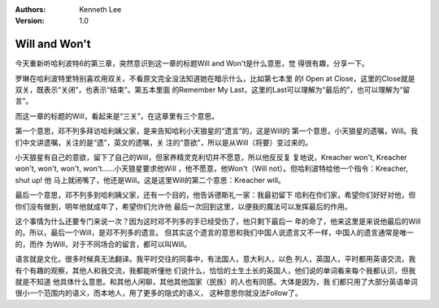 .. Kenneth Lee 版权所有 2018-2020

:Authors: Kenneth Lee
:Version: 1.0

Will and Won't
***************

今天重新听哈利波特6的第三章，突然意识到这一章的标题Will and Won't是什么意思，觉
得很有趣，分享一下。

罗琳在哈利波特里特别喜欢用双关，不看原文完全没法知道她在暗示什么，比如第七本里
的I Open at Close，这里的Close就是双关，既表示“关闭”，也表示“结束”。第五本里面
的Remember My Last，这里的Last可以理解为“最后的”，也可以理解为“留言”。

而这一章的标题的Will，看起来是“三关”，在这章里有三个意思。

第一个意思，邓不列多拜访哈利姨父家，是来告知哈利小天狼星的“遗言”的，这是Will的
第一个意思，小天狼星的遗嘱，Will。我们中文讲遗嘱，关注的是“遗”，英文的遗嘱，关
注的“意欲”，所以是从Will（将要）变过来的。

小天狼星有自己的意欲，留下了自己的Will，但家养精灵克利切并不愿意，所以他反反复
复地说，Kreacher won't, Kreacher won't, won't, won't, won't……小天狼星要求他Will
，他不愿意，他Won't（Will not）。但哈利波特给他一个指令：Kreacher, shut up! 他
马上就闭嘴了，他还是Will。这是这里Will的第二个意思：Kreacher will。

最后一个意思，邓不列多到哈利姨父家，还有一个目的，他告诉德斯礼一家：我最初留下
哈利在你们家，希望你们好好对他，但你们没有做到，明年他就成年了，希望你们允许他
最后一次回到这里，以便我的魔法可以发挥最后的作用。

这个事情为什么还要专门来说一次？因为这时邓不列多的手已经受伤了，他只剩下最后一
年的命了，他来这里是来说他最后的Will的。所以，最后一个Will，是邓不列多的遗言。
但其实这个遗言的意思和我们中国人说遗言又不一样，中国人的遗言通常是唯一的，而作
为Will，对于不同场合的留言，都可以叫Will。

语言就是文化，很多时候真无法翻译。我平时交往的同事中，有法国人，意大利人，以色
列人，英国人，平时都用英语交流，我有个有趣的观察，其他人和我交流，我都能听懂他
们说什么，恰恰的土生土长的英国人，他们说的单词看来每个我都认识，但我就是不知道
他具体什么意思。和其他人闲聊，其他其他国家（民族）的人也有同感。大体是因为，我
们都只用了大部分英语单词很小一个范围内的语义，而本地人，用了更多的隐式的语义，
这种意思你就没法Follow了。
